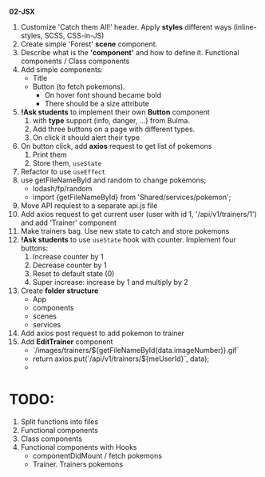 *02-JSX* 

1. Customize 'Catch them All!' header. Apply *styles* different ways (inline-styles, SCSS, CSS-in-JS)
2. Create simple 'Forest' *scene* component.
3. Describe what is the *'component'* and how to define it. Functional components / Class components
4. Add simple components:
   - Title
   - Button (to fetch pokemons).
     - On hover font shound became bold
     - There should be a size attribute
5. *!Ask students* to implement their own *Button* component
   1) with *type* support (info, danger, ...) from Bulma.
   2) Add three buttons on a page with different types.
   3) On click it should alert their type
6. On button click, add *axios* request to get list of pokemons
   1) Print them
   2) Store them, ~useState~
7. Refactor to use ~useEffect~
8. use getFileNameById and random to change pokemons;
   - lodash/fp/random
   - import {getFileNameById} from 'Shared/services/pokemon';
9. Move API requiest to a separate api.js file
10. Add axios request to get current user (user with id 1, '/api/v1/trainers/1') 
    and add 'Trainer' component
11. Make trainers bag. Use new state to catch and store pokemons
12. *!Ask students* to use ~useState~ hook with counter. Implement four buttons:
    1) Increase counter by 1
    2) Decrease counter by 1
    3) Reset to default state (0)
    4) Super increase: increase by 1 and multiply by 2
13. Create *folder structure*
    - App
    - components
    - scenes
    - services
14. Add axios post request to add pokemon to trainer
15. Add *EditTrainer* component
    - `/images/trainers/${getFileNameById(data.imageNumber)}.gif`
    - return axios.put(`/api/v1/trainers/${meUserId}`, data);
    - 

* TODO:
1. Split functions into files
2. Functional components
3. Class components
4. Functional components with Hooks
   - componentDidMount / fetch pokemons
   - Trainer. Trainers pokemons
